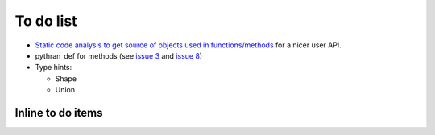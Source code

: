 To do list
==========

- `Static code analysis to get source of objects used in functions/methods
  <https://bitbucket.org/fluiddyn/fluidpythran/issues/18/>`_ for a nicer user
  API.

- pythran_def for methods (see `issue 3
  <https://bitbucket.org/fluiddyn/fluidpythran/issues/3>`_ and `issue 8
  <https://bitbucket.org/fluiddyn/fluidpythran/issues/8>`_)

- Type hints:

  * Shape
  * Union

Inline to do items
------------------

.. todolist::
